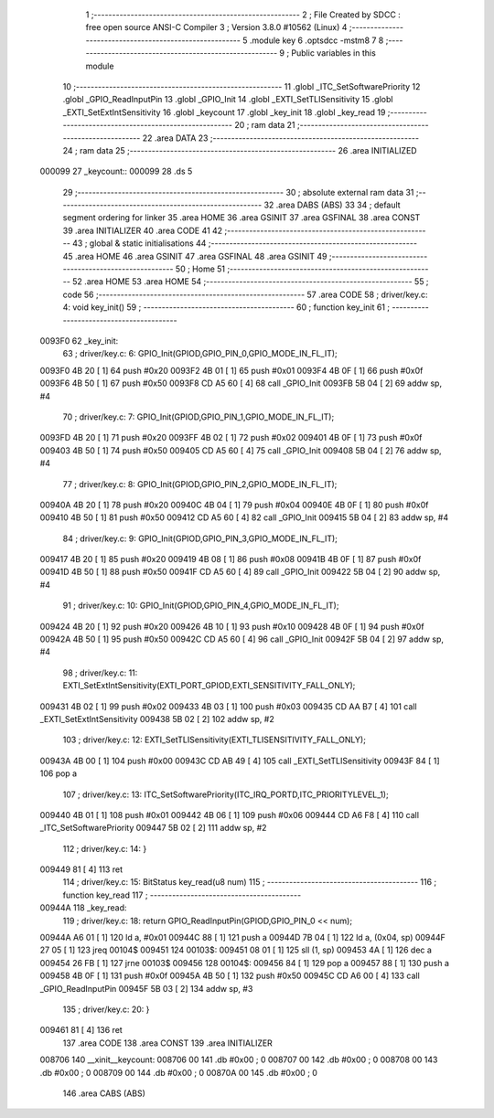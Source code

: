                                       1 ;--------------------------------------------------------
                                      2 ; File Created by SDCC : free open source ANSI-C Compiler
                                      3 ; Version 3.8.0 #10562 (Linux)
                                      4 ;--------------------------------------------------------
                                      5 	.module key
                                      6 	.optsdcc -mstm8
                                      7 	
                                      8 ;--------------------------------------------------------
                                      9 ; Public variables in this module
                                     10 ;--------------------------------------------------------
                                     11 	.globl _ITC_SetSoftwarePriority
                                     12 	.globl _GPIO_ReadInputPin
                                     13 	.globl _GPIO_Init
                                     14 	.globl _EXTI_SetTLISensitivity
                                     15 	.globl _EXTI_SetExtIntSensitivity
                                     16 	.globl _keycount
                                     17 	.globl _key_init
                                     18 	.globl _key_read
                                     19 ;--------------------------------------------------------
                                     20 ; ram data
                                     21 ;--------------------------------------------------------
                                     22 	.area DATA
                                     23 ;--------------------------------------------------------
                                     24 ; ram data
                                     25 ;--------------------------------------------------------
                                     26 	.area INITIALIZED
      000099                         27 _keycount::
      000099                         28 	.ds 5
                                     29 ;--------------------------------------------------------
                                     30 ; absolute external ram data
                                     31 ;--------------------------------------------------------
                                     32 	.area DABS (ABS)
                                     33 
                                     34 ; default segment ordering for linker
                                     35 	.area HOME
                                     36 	.area GSINIT
                                     37 	.area GSFINAL
                                     38 	.area CONST
                                     39 	.area INITIALIZER
                                     40 	.area CODE
                                     41 
                                     42 ;--------------------------------------------------------
                                     43 ; global & static initialisations
                                     44 ;--------------------------------------------------------
                                     45 	.area HOME
                                     46 	.area GSINIT
                                     47 	.area GSFINAL
                                     48 	.area GSINIT
                                     49 ;--------------------------------------------------------
                                     50 ; Home
                                     51 ;--------------------------------------------------------
                                     52 	.area HOME
                                     53 	.area HOME
                                     54 ;--------------------------------------------------------
                                     55 ; code
                                     56 ;--------------------------------------------------------
                                     57 	.area CODE
                                     58 ;	driver/key.c: 4: void key_init()
                                     59 ;	-----------------------------------------
                                     60 ;	 function key_init
                                     61 ;	-----------------------------------------
      0093F0                         62 _key_init:
                                     63 ;	driver/key.c: 6: GPIO_Init(GPIOD,GPIO_PIN_0,GPIO_MODE_IN_FL_IT);
      0093F0 4B 20            [ 1]   64 	push	#0x20
      0093F2 4B 01            [ 1]   65 	push	#0x01
      0093F4 4B 0F            [ 1]   66 	push	#0x0f
      0093F6 4B 50            [ 1]   67 	push	#0x50
      0093F8 CD A5 60         [ 4]   68 	call	_GPIO_Init
      0093FB 5B 04            [ 2]   69 	addw	sp, #4
                                     70 ;	driver/key.c: 7: GPIO_Init(GPIOD,GPIO_PIN_1,GPIO_MODE_IN_FL_IT);
      0093FD 4B 20            [ 1]   71 	push	#0x20
      0093FF 4B 02            [ 1]   72 	push	#0x02
      009401 4B 0F            [ 1]   73 	push	#0x0f
      009403 4B 50            [ 1]   74 	push	#0x50
      009405 CD A5 60         [ 4]   75 	call	_GPIO_Init
      009408 5B 04            [ 2]   76 	addw	sp, #4
                                     77 ;	driver/key.c: 8: GPIO_Init(GPIOD,GPIO_PIN_2,GPIO_MODE_IN_FL_IT);
      00940A 4B 20            [ 1]   78 	push	#0x20
      00940C 4B 04            [ 1]   79 	push	#0x04
      00940E 4B 0F            [ 1]   80 	push	#0x0f
      009410 4B 50            [ 1]   81 	push	#0x50
      009412 CD A5 60         [ 4]   82 	call	_GPIO_Init
      009415 5B 04            [ 2]   83 	addw	sp, #4
                                     84 ;	driver/key.c: 9: GPIO_Init(GPIOD,GPIO_PIN_3,GPIO_MODE_IN_FL_IT);
      009417 4B 20            [ 1]   85 	push	#0x20
      009419 4B 08            [ 1]   86 	push	#0x08
      00941B 4B 0F            [ 1]   87 	push	#0x0f
      00941D 4B 50            [ 1]   88 	push	#0x50
      00941F CD A5 60         [ 4]   89 	call	_GPIO_Init
      009422 5B 04            [ 2]   90 	addw	sp, #4
                                     91 ;	driver/key.c: 10: GPIO_Init(GPIOD,GPIO_PIN_4,GPIO_MODE_IN_FL_IT);
      009424 4B 20            [ 1]   92 	push	#0x20
      009426 4B 10            [ 1]   93 	push	#0x10
      009428 4B 0F            [ 1]   94 	push	#0x0f
      00942A 4B 50            [ 1]   95 	push	#0x50
      00942C CD A5 60         [ 4]   96 	call	_GPIO_Init
      00942F 5B 04            [ 2]   97 	addw	sp, #4
                                     98 ;	driver/key.c: 11: EXTI_SetExtIntSensitivity(EXTI_PORT_GPIOD,EXTI_SENSITIVITY_FALL_ONLY);
      009431 4B 02            [ 1]   99 	push	#0x02
      009433 4B 03            [ 1]  100 	push	#0x03
      009435 CD AA B7         [ 4]  101 	call	_EXTI_SetExtIntSensitivity
      009438 5B 02            [ 2]  102 	addw	sp, #2
                                    103 ;	driver/key.c: 12: EXTI_SetTLISensitivity(EXTI_TLISENSITIVITY_FALL_ONLY);
      00943A 4B 00            [ 1]  104 	push	#0x00
      00943C CD AB 49         [ 4]  105 	call	_EXTI_SetTLISensitivity
      00943F 84               [ 1]  106 	pop	a
                                    107 ;	driver/key.c: 13: ITC_SetSoftwarePriority(ITC_IRQ_PORTD,ITC_PRIORITYLEVEL_1);
      009440 4B 01            [ 1]  108 	push	#0x01
      009442 4B 06            [ 1]  109 	push	#0x06
      009444 CD A6 F8         [ 4]  110 	call	_ITC_SetSoftwarePriority
      009447 5B 02            [ 2]  111 	addw	sp, #2
                                    112 ;	driver/key.c: 14: }
      009449 81               [ 4]  113 	ret
                                    114 ;	driver/key.c: 15: BitStatus key_read(u8 num)
                                    115 ;	-----------------------------------------
                                    116 ;	 function key_read
                                    117 ;	-----------------------------------------
      00944A                        118 _key_read:
                                    119 ;	driver/key.c: 18: return GPIO_ReadInputPin(GPIOD,GPIO_PIN_0 << num);
      00944A A6 01            [ 1]  120 	ld	a, #0x01
      00944C 88               [ 1]  121 	push	a
      00944D 7B 04            [ 1]  122 	ld	a, (0x04, sp)
      00944F 27 05            [ 1]  123 	jreq	00104$
      009451                        124 00103$:
      009451 08 01            [ 1]  125 	sll	(1, sp)
      009453 4A               [ 1]  126 	dec	a
      009454 26 FB            [ 1]  127 	jrne	00103$
      009456                        128 00104$:
      009456 84               [ 1]  129 	pop	a
      009457 88               [ 1]  130 	push	a
      009458 4B 0F            [ 1]  131 	push	#0x0f
      00945A 4B 50            [ 1]  132 	push	#0x50
      00945C CD A6 00         [ 4]  133 	call	_GPIO_ReadInputPin
      00945F 5B 03            [ 2]  134 	addw	sp, #3
                                    135 ;	driver/key.c: 20: }
      009461 81               [ 4]  136 	ret
                                    137 	.area CODE
                                    138 	.area CONST
                                    139 	.area INITIALIZER
      008706                        140 __xinit__keycount:
      008706 00                     141 	.db #0x00	; 0
      008707 00                     142 	.db #0x00	; 0
      008708 00                     143 	.db #0x00	; 0
      008709 00                     144 	.db #0x00	; 0
      00870A 00                     145 	.db #0x00	; 0
                                    146 	.area CABS (ABS)
